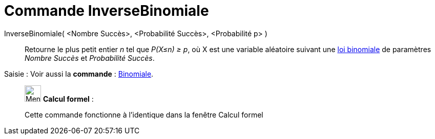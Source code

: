 = Commande InverseBinomiale
:page-en: commands/InverseBinomial
ifdef::env-github[:imagesdir: /fr/modules/ROOT/assets/images]

InverseBinomiale( <Nombre Succès>, <Probabilité Succès>, <Probabilité p> )::
  Retourne le plus petit entier _n_ tel que _P(X≤n) ≥ p_, où X est une variable aléatoire suivant une
  https://en.wikipedia.org/wiki/fr:_Loi_binomiale[loi binomiale] de paramètres _Nombre Succès_ et _Probabilité Succès_.

[.kcode]#Saisie :# Voir aussi la *commande* : xref:/commands/Binomiale.adoc[Binomiale].

____________________________________________________________

image:32px-Menu_view_cas.svg.png[Menu view cas.svg,width=32,height=32] *Calcul formel* :

Cette commande fonctionne à l'identique dans la fenêtre Calcul formel
